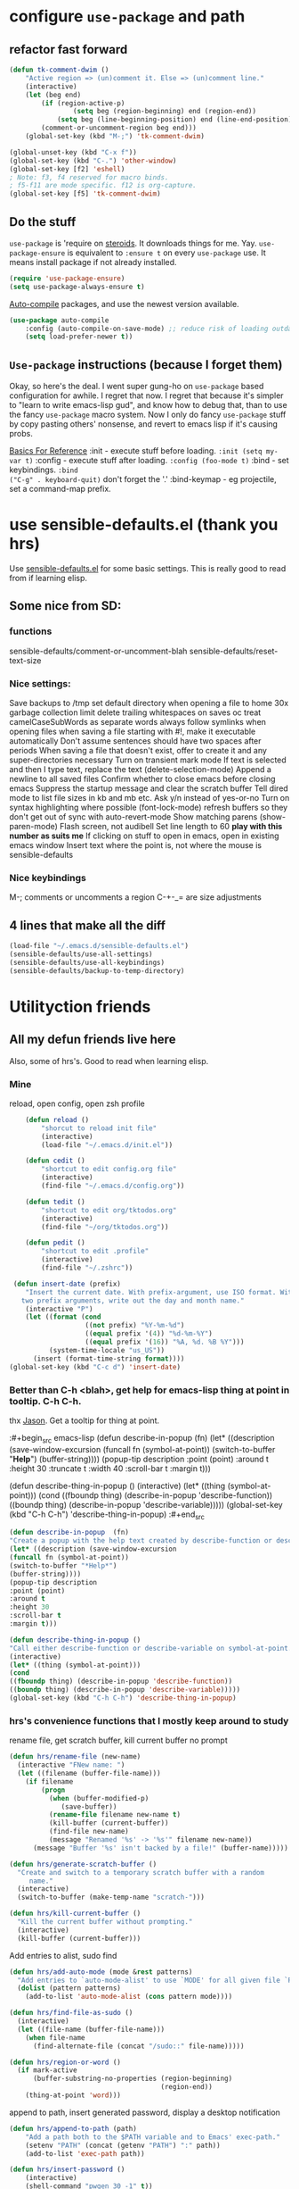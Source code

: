 * configure =use-package= and path
** refactor fast forward
#+begin_src emacs-lisp
(defun tk-comment-dwim ()
	"Active region => (un)comment it. Else => (un)comment line."
	(interactive)
	(let (beg end)
		(if (region-active-p)
				(setq beg (region-beginning) end (region-end))
			(setq beg (line-beginning-position) end (line-end-position)))
		(comment-or-uncomment-region beg end)))
	(global-set-key (kbd "M-;")	'tk-comment-dwim)

(global-unset-key (kbd "C-x f"))
(global-set-key (kbd "C-.") 'other-window)
(global-set-key [f2] 'eshell)
; Note: f3, f4 reserved for macro binds.
; f5-f11 are mode specific. f12 is org-capture.
(global-set-key [f5] 'tk-comment-dwim)
#+end_src
** Do the stuff
=use-package= is 'require on [[https://duckduckgo.com/?q=usepackage+emacs&t=brave&ia=software][steroids]]. It downloads things for me. Yay.
=use-package-ensure= is equivalent to =:ensure t= on every =use-package= use.
It means install package if not already installed.
#+begin_src emacs-lisp
  (require 'use-package-ensure)
  (setq use-package-always-ensure t)
#+end_src

[[https://github.com/emacscollective/auto-compile][Auto-compile]] packages, and use the newest version available.
#+begin_src emacs-lisp
	(use-package auto-compile
		:config	(auto-compile-on-save-mode) ;; reduce risk of loading outdated bytecode
		(setq load-prefer-newer t))
#+end_src

** =Use-package= instructions (because I forget them)
Okay, so here's the deal. I went super gung-ho on =use-package= based
configuration for awhile. I regret that now. I regret that because it's simpler
to "learn to write emacs-lisp gud", and know how to debug that, than to use the
fancy =use-package= macro system. Now I only do fancy =use-package= stuff
by copy pasting others' nonsense, and revert to emacs lisp if it's causing probs.

_Basics For Reference_
:init - execute stuff before loading. =:init (setq my-var t)= :config - execute
stuff after loading. =:config (foo-mode t)= :bind - set keybindings. =:bind
("C-g" . keyboard-quit)= don't forget the '.' :bind-keymap - eg projectile, set
a command-map prefix.

* use sensible-defaults.el (thank you hrs)
Use [[https://github.com/hrs/sensible-defaults.el][sensible-defaults.el]] for some basic settings. This is really good to read
from if learning elisp.
** Some nice from SD:
*** functions
sensible-defaults/comment-or-uncomment-blah
sensible-defaults/reset-text-size
*** Nice settings:
Save backups to /tmp
set default directory when opening a file to home
30x garbage collection limit
delete trailing whitespaces on saves
oc
treat camelCaseSubWords as separate words
always follow symlinks when opening
files
when saving a file starting with #!, make it executable automatically
Don't assume sentences should have two spaces after periods
When saving a file that doesn't exist, offer to create it and any super-directories necessary
Turn on transient mark mode
If text is selected and then I type text, replace the text (delete-selection-mode)
Append a newline to all saved files
Confirm whether to close emacs before closing emacs
Suppress the startup message and clear the scratch buffer
Tell dired mode to list file sizes in kb and mb etc.
Ask y/n instead of yes-or-no
Turn on syntax highlighting where possible (font-lock-mode)
refresh buffers so they don't get out of sync with auto-revert-mode
Show matching parens (show-paren-mode)
Flash screen, not audibell
Set line length to 60 *play with this number as suits me*
If clicking on stuff to open in emacs, open in existing emacs window
Insert text where the point is, not
where the mouse is
sensible-defaults
*** Nice keybindings
M-; comments or uncomments a region
C-+-_= are size adjustments
** 4 lines that make all the diff
#+begin_src emacs-lisp
  (load-file "~/.emacs.d/sensible-defaults.el")
  (sensible-defaults/use-all-settings)
  (sensible-defaults/use-all-keybindings)
  (sensible-defaults/backup-to-temp-directory)
#+end_src

* Utilityction friends
** All my defun friends live here
Also, some of hrs's. Good to read when learning elisp.
*** Mine
reload, open config, open zsh profile
#+begin_src emacs-lisp
	(defun reload ()
		"shorcut to reload init file"
		(interactive)
		(load-file "~/.emacs.d/init.el"))

	(defun cedit ()
		"shortcut to edit config.org file"
		(interactive)
		(find-file "~/.emacs.d/config.org"))

	(defun tedit ()
		"shortcut to edit org/tktodos.org"
		(interactive)
		(find-file "~/org/tktodos.org"))

	(defun pedit ()
		"shortcut to edit .profile"
		(interactive)
		(find-file "~/.zshrc"))

 (defun insert-date (prefix)
    "Insert the current date. With prefix-argument, use ISO format. With
   two prefix arguments, write out the day and month name."
    (interactive "P")
    (let ((format (cond
                   ((not prefix) "%Y-%m-%d")
                   ((equal prefix '(4)) "%d-%m-%Y")
                   ((equal prefix '(16)) "%A, %d. %B %Y")))
          (system-time-locale "us_US"))
      (insert (format-time-string format))))
(global-set-key (kbd "C-c d") 'insert-date)
#+end_src

*** Better than C-h <blah>, get help for emacs-lisp thing at point in tooltip. C-h C-h.
thx [[https://gist.github.com/jasonm23/eea3b4662e2a3028a07e][Jason]]. Get a tooltip for thing at point.

:#+begin_src emacs-lisp
	(defun describe-in-popup  (fn)
		(let* ((description (save-window-excursion
													(funcall fn (symbol-at-point))
													(switch-to-buffer "*Help*")
													(buffer-string))))
			(popup-tip description
								 :point (point)
								 :around t
								 :height 30
								 :truncate t
								 :width 40
								 :scroll-bar t
								 :margin t)))

	(defun describe-thing-in-popup ()
		(interactive)
		(let* ((thing (symbol-at-point)))
			(cond
			 ((fboundp thing) (describe-in-popup 'describe-function))
			 ((boundp thing) (describe-in-popup 'describe-variable)))))
	(global-set-key (kbd "C-h C-h") 'describe-thing-in-popup)
:#+end_src


#+begin_src emacs-lisp
(defun describe-in-popup  (fn)
"Create a popup with the help text created by describe-function or describe-variable"
(let* ((description (save-window-excursion
(funcall fn (symbol-at-point))
(switch-to-buffer "*Help*")
(buffer-string))))
(popup-tip description
:point (point)
:around t
:height 30
:scroll-bar t
:margin t)))

(defun describe-thing-in-popup ()
"Call either describe-function or describe-variable on symbol-at-point."
(interactive)
(let* ((thing (symbol-at-point)))
(cond
((fboundp thing) (describe-in-popup 'describe-function))
((boundp thing) (describe-in-popup 'describe-variable)))))
(global-set-key (kbd "C-h C-h") 'describe-thing-in-popup)
#+end_src

*** hrs's convenience functions that I mostly keep around to study
rename file, get scratch buffer, kill current buffer no prompt
#+begin_src emacs-lisp
  (defun hrs/rename-file (new-name)
    (interactive "FNew name: ")
    (let ((filename (buffer-file-name)))
      (if filename
          (progn
            (when (buffer-modified-p)
               (save-buffer))
            (rename-file filename new-name t)
            (kill-buffer (current-buffer))
            (find-file new-name)
            (message "Renamed '%s' -> '%s'" filename new-name))
        (message "Buffer '%s' isn't backed by a file!" (buffer-name)))))

  (defun hrs/generate-scratch-buffer ()
    "Create and switch to a temporary scratch buffer with a random
       name."
    (interactive)
    (switch-to-buffer (make-temp-name "scratch-")))

  (defun hrs/kill-current-buffer ()
    "Kill the current buffer without prompting."
    (interactive)
    (kill-buffer (current-buffer)))
#+end_src

Add entries to alist, sudo find
#+begin_src emacs-lisp
  (defun hrs/add-auto-mode (mode &rest patterns)
    "Add entries to `auto-mode-alist' to use `MODE' for all given file `PATTERNS'."
    (dolist (pattern patterns)
      (add-to-list 'auto-mode-alist (cons pattern mode))))

  (defun hrs/find-file-as-sudo ()
    (interactive)
    (let ((file-name (buffer-file-name)))
      (when file-name
        (find-alternate-file (concat "/sudo::" file-name)))))

  (defun hrs/region-or-word ()
    (if mark-active
        (buffer-substring-no-properties (region-beginning)
                                        (region-end))
      (thing-at-point 'word)))
#+end_src

append to path, insert generated password, display a desktop notification
#+begin_src emacs-lisp
	(defun hrs/append-to-path (path)
		"Add a path both to the $PATH variable and to Emacs' exec-path."
		(setenv "PATH" (concat (getenv "PATH") ":" path))
		(add-to-list 'exec-path path))

	(defun hrs/insert-password ()
		(interactive)
		(shell-command "pwgen 30 -1" t))

	(defun hrs/notify-send (title message)
		"Display a desktop notification by shelling out to `notify-send'."
		(call-process-shell-command
		 (format "notify-send -t 2000 \"%s\" \"%s\"" title message)))
#+end_src

** Macro game going strong
Insert lisp/rust block
#+begin_src emacs-lisp
	(defun tk-org-insert-lisp-block ()
		(interactive)
		(beginning-of-line)
		(insert "#+begin_src emacs-lisp\n\t\n#+end_src")
		(previous-line))

	(defun tk-org-insert-rust-block ()
		(interactive)
		(beginning-of-line)
		(insert "#+begin_src rust\n\t\n#+end_src")
		(previous-line))
#+end_src

** Handy kbd shortcuts live here
Return and indent instead of just return
#+begin_src emacs-lisp
(define-key global-map (kbd "RET") 'newline-and-indent)
(define-key global-map (kbd "<f7>") 'eshell)
#+end_src

* Prettify emacs window appearance and general settings
** No Backups~
#+begin_src emacs-lisp
	(setq make-backup-files nil) ; none of these~
	(setq auto-save-default t)
#+end_src
** Theme
#+begin_src emacs-lisp
	(use-package solarized-theme
	 :config (load-theme 'solarized-gruvbox-dark t))
	;; make src block code look like normal text
	(add-hook 'text-mode-hook
						 (lambda ()
							(variable-pitch-mode 1)))
#+end_src
** Window configuration
*** Zoom mode
[[https://github.com/cyrus-and/zoom][Zoom]]. Auto resize windows on active buffer switch.
#+begin_src emacs-lisp
	(use-package zoom
		:config (zoom-mode t))
#+end_src
*** =subword-mode= to tell emacs to treat CamelCaseAsDifferentWords on M-f/b
#+begin_src emacs-lisp
	(setq subword-mode t)
#+end_src
*** Autofill, electric pair, linum, highlighting
line numberings. And highlighting current line. and highlighting differences on
git tracked files.
[[https://github.com/dgutov/diff-hl][diff-hl-mode]]
#+begin_src emacs-lisp
	(add-hook 'text-mode-hook 'turn-on-auto-fill)
	(global-linum-mode 1)
	(global-hl-line-mode)
	(setq electric-pair-mode 1)
	(use-package diff-hl)
	(global-diff-hl-mode)
#+end_src

*** Remove things
Get rid of the annoying parts of the display.
#+begin_src emacs-lisp
  (tool-bar-mode 0)
  (menu-bar-mode 0)
  (scroll-bar-mode 0)
  (set-window-scroll-bars (minibuffer-window) nil nil) ; minibuffer window has a scroll bar for some reason
#+end_src

** Use fancy lambdas, =moody= and =minions=
lambdas: prettify symbols, column and line number
#+begin_src emacs-lisp
  (global-prettify-symbols-mode t)
  (setq column-number-mode t)
  (setq line-number-mode t)
#+end_src

Moody is a pretty mode bar
#+begin_src emacs-lisp
 (use-package moody
  :config
  (setq x-underline-at-descent-line t)
  (moody-replace-mode-line-buffer-identification)
  (moody-replace-vc-mode)
  (setq size-indication-mode t) ; display how long file is in modeline
)
#+end_src

minions mode changes what minor are listed in the bar
#+begin_src emacs-lisp
  (use-package minions
  :config
;  (setq minions-mode-line-lighter "Hey Thor ;)" ; because why not
;        minions-mode-line-delimiters '("" . ""))
  (minions-mode 1))
#+end_src

** [off] Turn on flyspell check in text mode
[[https://www.emacswiki.org/emacs/FlySpell][emacswiki flyspell]]
;#+begin_src emacs-lisp
	(dolist (hook '(text-mode-hook)) ; when entering text mode
				(add-hook hook (lambda () (flyspell-mode 1)))) ; add hook to turn on flyspell
	;(add-hook 'prog-mode-hook ; turn on flyspell in comments of programming modes
	;					(lambda ()
	;						(flyspell-prog-mode)
	;					))
	(setq flyspell-issue-message-flag nil) ; printing messages for every word slows down perf
;#+end_src
Toy with this for awhile, then try out [[https://github.com/d12frosted/flyspell-correct][flyspell-correct]] and [[https://github.com/d12frosted/flyspell-correct#flyspell-correct-ivy-interface][ivy interface]] later
[[http://ergoemacs.org/emacs/emacs_spell_checker_problems.html][Xah has problems and solutions with flyspell if these don't work.]]
** work groups for remembering window setup ; Cc z [c/v/Cs/Cf]
Want emacs to remember my window setup for stuff. Storing views in registers
aren't persistent across sessions. [[https://github.com/pashinin/workgroups2][docs]].
Note that this can get buggy with treemacs, beware.
; #+begin_src emacs-lisp
	(use-package workgroups2
		:config
	(setq wg-session-file "~/.emacs.d/workgroups")
	(setq wg-emacs-exit-save-behavior 'save))      ; Options: 'save 'ask nil
	(setq wg-prefix-key (kbd "C-c z"))
	(workgroups-mode)
;#+end_src

* Cool Tools
** =ivy-mode=, with =counsel= and =swiper= - navigation and other things
Ivy and helm do similar stuff, move ya from place to place and complete stuff.
Ivy claims to be more minimal.
Using [[https://oremacs.com/swiper/][oremacs]] user manual heavily.
[[https://writequit.org/denver-emacs/presentations/2017-04-11-ivy.html][this link's much nicer tho]]
New learn: use C-c v/V to store the current set of windows open.
*** Standard commands mostly replace standards. Ch i/l info-lookup/library
Copy pasted from docs.
#+begin_src emacs-lisp
	(use-package ivy)
	(use-package swiper) ; search extension to ivy
	(use-package counsel) ;
	(setq ivy-display-style 'fancy) ; full regex features in ivy
	(ivy-mode 1) ; globally turn on ivy
	(setq ivy-use-virtual-buffers t) ; variably sized
	(setq ivy-count-format "(%d/%d) ")
	(global-set-key (kbd "C-s") 'swiper-isearch)
	(global-set-key (kbd "C-r") 'swiper-isearch-backward)
	(global-set-key (kbd "M-x") 'counsel-M-x)
	(global-set-key (kbd "C-x C-f") 'counsel-find-file)
	(global-set-key (kbd "M-y") 'counsel-yank-pop) ; nicer kill ring
	(global-set-key (kbd "C-h f") 'counsel-describe-function)
	(global-set-key (kbd "C-h v") 'counsel-describe-variable)
	(global-set-key (kbd "C-h l") 'counsel-find-library)
	(global-set-key (kbd "C-h i") 'counsel-info-lookup-symbol)
	(global-set-key (kbd "C-x b") 'ivy-switch-buffer)
	(global-set-key (kbd "C-c v") 'ivy-push-view)
	(global-set-key (kbd "C-c V") 'ivy-pop-view)
#+end_src

Ivy views store the set of buffers open in the current frame.
*** Shell and System tools - C-c k rg, C-c j file jump
#+begin_src emacs-lisp
(global-set-key (kbd "C-c k") 'counsel-rg)
(global-set-key (kbd "C-c j") 'counsel-file-jump)
#+end_src

*** Ivy-resume (Cc r), bkmk (Cc b), what the hell binding is this (Cc d), jump to a heading Cc o
#+begin_src emacs-lisp
(global-set-key (kbd "C-c r") 'ivy-resume)
;(global-set-key (kbd "C-c b") 'counsel-bookmark) ; weird stuff goin on
(global-set-key (kbd "C-c o") 'counsel-outline)
#+end_src

*** Ivy-rich
[[https://github.com/Yevgnen/ivy-rich][ivy rich]], in combination with ivy descbind (Cc d) and which-key, installed
earlier, make it wayyyy easier to discover and remember what my keybinds are.
#+begin_src emacs-lisp
(use-package ivy-rich
 :config (ivy-rich-mode 1))
(setcdr (assq t ivy-format-functions-alist) #'ivy-format-function-line) ; recommended format
(setq ivy-rich-path-style 'abbrev) ; abbreviate paths with ~/
#+end_src

*** =Avy= M-t
jump to visible text.
#+begin_src emacs-lisp
(use-package avy)
(global-set-key (kbd "M-t") 'avy-goto-word-1)
#+end_src

** =Counsel-projectile= - jump around project files, Ccp m, Ccp p
[[https://github.com/bbatsov/projectile][Projectile]]: finding and moving around .git or .projectile controlled project
files. Projectile-commander is useful magit-like.
#+begin_src emacs-lisp
(use-package projectile)
(use-package counsel-projectile)
(counsel-projectile-mode)
(define-key projectile-mode-map (kbd "C-c p") 'projectile-command-map)
#+end_src
** =magit= - git version control inside emacs. C-x g
[[https://github.com/magit/magit][magit]]. Interface to git. [[https://magit.vc/manual/forge/][Forge]] to interface with github. Sorta shitty
documentation on forge. Trying [[https://gist.github.com/bmhatfield/cc21ec0a3a2df963bffa3c1f884b676b][this]] solution. Hoo baby it worked.
#+begin_src emacs-lisp
	(use-package magit)
	(use-package forge)
#+end_src
** =exec-path-from-shell= - magit relies on this
[[https://github.com/purcell/exec-path-from-shell][exec-path-from-shell]]. gives emacs a look at shell environment variables. Most
useful on OS X.
 #+begin_src emacs-lisp
 (use-package exec-path-from-shell
 :init (exec-path-from-shell-initialize)
 :config (when (memq window-system '(mac ns x)) ; sets MANPATH, PATH, exec-path-from-shell in osX/linux
 (exec-path-from-shell-initialize)))
 #+end_src
** =rip-grep= - to directory search; C-c k
[[https://github.com/BurntSushi/ripgrep][ripgrep]] is the fastest implementation of grep, built on Rust's regex engine,
binary name rg. Usage: =C-c k=. [[https://github.com/dajva/rg.el][rg.el.]] Ties in with counsel.
#+begin_src emacs-lisp
	(use-package rg)
	(hrs/append-to-path "/usr/local/bin") ; oddly wasn't globally in path, fixing that
#+end_src

** =Dired-X= - run arbitrary shell cmds in dired; press ! in dired
[[https://www.gnu.org/software/emacs/manual/html_node/dired-x/index.html][Dired-X.]]  [[https://www.gnu.org/software/emacs/manual/html_node/dired-x/Features.html#Features][Features]]: Omit uninteresting files, guess and run shell commands, file
marking. I use it minimally.
#+begin_src emacs-lisp
(add-hook 'dired-load-hook
          (lambda ()
            (load "dired-x")))
#+end_src
** =dumb-jump= - jump to definition with CMs and CMr
[[https://github.com/jacktasia/dumb-jump][dumb-jump.]] Jump to definition. Usage: in prog-mode, =C-M-s | C-M-R=.
Other packages often include something similar, eg, xref, racer. Use this when
those aren't available.
#+begin_src emacs-lisp
(use-package dumb-jump)
(global-set-key (kbd "C-M-s") 'dumb-jump-go)
(global-set-key (kbd "C-M-r") 'dumb-jump-back)
(setq dumb-jump-force-searcher 'rg)
(setq dumb-jump-selector 'ivy)
#+end_src
** =re-builder= - for building and testing regex (try C-c C-w)
[[https://www.emacswiki.org/emacs/ReBuilder][re Builder.]] Usage: =M-x re-builder=, test patterns in buffer.
Set re-builder to "string mode" (default req.s double backslash)
#+begin_src emacs-lisp
(use-package re-builder)
(setq reb-re-syntax 'string)
#+end_src

** =simpleclip= - Use cmd-C, cmd-v, cmd x
For copy-cut-paste things without affecting kill ring.
#+begin_src emacs-lisp
(use-package simpleclip)
(simpleclip-mode 1)
#+end_src

** =Which-key= - sometimes crashes emacs on Cx Cg. -> Only turn it on, on demand.
Confirmed, this is crashing emacs. Sad face.
#+begin_src emacs-lisp
(use-package which-key)
#+end_src
** =free-keys= - show unbound keys
[[https://github.com/Fuco1/free-keys][free-keys.]] Usage: =m-x free-keys=.
#+begin_src emacs-lisp
(use-package free-keys)
#+end_src-
* Orgifications
[[http://cachestocaches.com/2016/9/my-workflow-org-agenda/][This]] was a pretty good start.
Try clocking in and out with *Cc Cx Ci/o*
** Setup
*** Shortcuts to org stuff Cc c/a/l
#+begin_src emacs-lisp
	(global-set-key (kbd "C-c l") 'org-store-link)
	(global-set-key (kbd "C-c a") 'org-agenda)
;	(global-set-key (kbd "C-c c") 'org-capture)
	(global-set-key (kbd "<f12>") 'org-capture)
#+end_src
*** src block settings
tell syntax highlighting and tab in source blocks to act naturally.
don't indent newly expanded blocks.
#+begin_src emacs-lisp
	(setq org-src-fontify-natively t)
	(setq org-src-tab-acts-natively t)
	(setq org-adapt-indentation nil)
	;(setq org-pretty-entities nil) ; quick latex-ify in org files; annoying in codesnippets
#+end_src

*** Store org files in ~/org. Set todo state keywords.
#+begin_src emacs-lisp
	(setq org-directory "~/org")
	(setq org-todo-keywords									; ! = timestamp, @ = create note
				'((sequence "TODO(t!)" "NOW(n!)" "WAITING(w)" "|" "DONE(d)" "CANCELED(c)")))
(setq org-log-done 'time) ; log when finished
#+end_src
*
*** Org-download for images in org mode
[[https://github.com/abo-abo/org-download][Org download docs]] - drag images from outside of emacs into emacs buffers
#+begin_src emacs-lisp
(use-package org-download)
#+end_src

** Org capture
*** notes on template options
See [[https://www.gnu.org/software/emacs/manual/html_node/org/Template-elements.html#Template-elements][this]] for option elements, and [[https://www.gnu.org/software/emacs/manual/html_node/org/Template-expansion.html#Template-expansion][this]] for template escape sequences.
Usage: (key description type target template properties)
types: entry (org node), item (plain list item at location), checkitem (checkbox
item), table-line, plain
templates: [[https://orgmode.org/manual/Template-expansion.html#Template-expansion][many]]
targets: file "file", id "existing id", file+headline "file" "node", datetree, clock
properties: prepend, empty-lines, clock-in/keep/resume,
time-prompt, tree-type, table-line-pos
%? = point;
%i = initial content
%a = location stored from ; %l = literal
%x,c = put pastebin, killring head
%k title of currently clocked task; K = link to
: %^g prompt for tags; G completion all tags all agenda files
: %^t prompt date, T,u,U
: %^{PROPMT|default|completion2|...} pick from a sequence of prompts
%t = datestamp; T= time+datestamp; u,U = inactive timestamps - don't cause item
 to show up in agenda
*** templates
#+begin_src emacs-lisp
		(setq org-default-notes-file (concat org-directory "~/org/tktodos.org")) ; capture
		(setq org-capture-templates
					 '(
			 ("z" "Misc todo" entry (file+headline "~/org/misc.org" "Misc")
				"* TODO \t %? :MISC:\nAdded: %u:" :empty-lines 1 )
			 ("d" "Dev" entry (file+headline "~/org/dev.org" "Dev")
				"* TODO \t %? :DEV:\nAdded: %u" :empty-lines 1 )
			 ("M" "Main Dev" entry (file+headline "~/org/main.org" "Main")
				"* TODO [#A] \t %? :MAIN:DEV:\nAdded: %u" :empty-lines 1 )
			 ("R" "Main Rsch" entry (file+headline "~/org/main.org" "Main")
				"* TODO [#A] \t %? :MAIN:RSCH:\nAdded: %u" :empty-lines 1 )
			 ("e" "Emacs" entry (file+headline "~/org/emacs.org" "Emacs")
				"* TODO \t %? :EMACS:\nAdded: %u" :empty-lines 1 )
			 ("p" "Personal" entry (file+headline "~/org/pers.org" "Pers")
				"* TODO \t %? :PERS:\nAdded: %u" :empty-lines 1 )
			 ("r" "Research" entry (file+headline "~/org/rsch.org" "Rsch")
				"* TODO \t %? :RSCH:\nAdded: %u" :empty-lines 1 )
			 ("i" "Idea" entry (file "~/org/ideas.org")
				"* \t %? :IDEA:\nAdded: %u" )
	))
#+end_src

*** Org-clock configuration
Note, I've found org-clock to be pretty clunky to work with. Especially bad if
Emacs exits irregularly/crashes. Toggl does better.
**** keybind
#+begin_src emacs-lisp
	(add-hook 'org-mode-hook
				(lambda ()
					(local-set-key (kbd "C-c C-x C-l") 'org-clock-in-last)
	))
#+end_src

**** propmt to resolve idle time after 15 idle minutes
[[https://orgmode.org/manual/Resolving-idle-time.html#Resolving-idle-time][manual]] : if idle, eg did nothing for 15 minutes, emacs can prompt about weird
timers and idle time. Usually, respond to prompt with 's/k', or 'S/K' to then
clock out.
#+begin_src emacs-lisp
(setq org-clock-idle-time 15) ;prompt after 15 idle minutes.
#+end_src
** org-agenda
[[https://orgmode.org/manual/Agenda-Views.html][All you ever wanted to know.]]
*** Tell org-agenda where to look
#+begin_src emacs-lisp
	(setq org-agenda-files '("~/org" ))
#+end_src

*** And give org-agenda some custom tags
#+begin_src emacs-lisp
																					; tf not used heavily atm
	(setq org-agenda-custom-commands ; options - todo, tags, tags-todo
				'(("d" "Dev" tags-todo "DEV")
					("e" "Emacs" tags-todo "EMACS")
					("p" "Personal" tags-todo "PERS")
					("r" "Research" tags-todo "RSCH")
					("m" "Research" tags-todo "MAIN")
					))
	(setq org-agenda-start-on-weekday nil) ; start today

#+end_src
** org tag alist - tags I care about
#+begin_src emacs-lisp
(setq org-tag-alist '(("dev" . d) ("personal" . ?p) ("research" . ?r) ("main" . ?m)))
#+end_src

** Org-roam - Cc n [lfgic]
Currently using Bear over org-roam. May increase usage gradually over time,
especially on Linux.

[[https://www.orgroam.com/manual/][documentation]] and [[https://github.com/org-roam/org-roam][source]]. Get used to zettelkastening up some notas.
*** Setup Company, set keys
#+begin_src emacs-lisp
		(use-package company-org-roam)
		(setq org-roam-completion-system 'ivy)
		(use-package org-roam
					:hook
					(after-init . org-roam-mode)
					:custom ; adjust graph dot executable
					(org-roam-directory "~/org/roam")
					(setq org-roam-tag-sources '(prop all-directories)) ; tag all intermediate dirs
					:bind (:map org-roam-mode-map
									(("C-c n l" . org-roam)
									 ("C-c n f" . org-roam-find-file)
									 ("C-c n g" . org-roam-graph))
									:map org-mode-map
									(("C-c n i" . org-roam-insert))
									(("C-c n c" . org-roam-capture))
	;								(("C-c n I" . org-roam-insert-immediate))
	))
#+end_src

*** Set roam-capture templates
#+begin_src emacs-lisp
	(setq org-roam-capture--file-name-default "<%Y-%m%-%d>")
	(setq org-roam-capture-templates
				 ;; '(("p" "paper" plain (function org-roam--capture-get-point)
				 ;; 	 "%?"
				 ;; 	 :file-name "paper/${topic}/${subtopic}/${slug}"
				 ;; 	 :head: "#+title: ${title}\n"
				 ;; 	 :unnarrowed t)
				 '(("w" "web" plain (function org-roam--capture-get-point)
					"%?"
					:file-name "web/${topic}/${subtopic}/${slug}"
					:head "#+title: ${title}\n"
					:unnarrowed t
					)
					 ))
#+end_src

*** relies on Graphviz for graph visualisation. CMq, TAB, M; CcCc, Cx `, Cc Cp, Cc v
[[https://github.com/ppareit/graphviz-dot-mode][graphviz docs]]
#+begin_src emacs-lisp
(setq org-roam-graph-executable "/usr/local/bin/dot")
(use-package graphviz-dot-mode
  :config
(setq graphviz-dot-indent-width 4))
;(setq org-roam-graph-viewer "/Applications/Safari.app/Contents/MacOS/safari")
#+end_src

* Prog'n General
** Tab width (I like 2)
#+begin_src emacs-lisp
(setq-default tab-width 2)
#+end_src

** =flycheck= linter for most things. Mg n/p=nxt/prev err
new: want flycheck keys
just kidding, looks like this [[https://www.flycheck.org/en/latest/user/error-interaction.html][is something already done for me]].
#+begin_src emacs-lisp
(use-package flycheck
  :ensure t
  :init (global-flycheck-mode)) ; test
#+end_src

** LSP
[[https://emacs-lsp.github.io/lsp-mode/page/installation/][lsp guide]].
[[https://github.com/Alexander-Miller/treemacs][treemacs.]]
Try: =lsp-treemacs-quick-fix= or =x= when at an error list
#+begin_src emacs-lisp
	(setq lsp-keymap-prefix "M-n")
	(use-package lsp-mode
			:hook (rustic-mode . lsp)
;			:hook (sh-mode . lsp)
			:hook(go-mode . lsp)
			:commands lsp)
	;; optionally
	(use-package lsp-ui :commands lsp-ui-mode)
	(use-package lsp-ivy :commands lsp-ivy-workspa ce-symbol)
	(use-package lsp-treemacs :commands lsp-treemacs-errors-list)
	(use-package dap-mode) ; debugger - no dap-rust yet
	;; (use-package dap-LANGUAGE) to load the dap adapter for your language
	(global-set-key (kbd "<f9>") 'treemacs)
#+end_src

* Rust
** Tips
rustup component add rls rust-analysis rust-src
cargo +nightly install racer
cargo install cargo-check
cargo install cargo-edit  - {add,rm,upgrade} crates from toml
cargo install cargo-audit
rustup component add rustfmt-preview
** Rustic & Rust-analyzer
[[https://github.com/brotzeit/rustic][Rustic mode.]] Simple extension of rust-mode.
[[https://rust-analyzer.github.io/manual.html][Rust-analyzer]]. In alpha. Great docs. Requires a little setup.
#+begin_src emacs-lisp
(use-package rustic)  ; many nifty convenience functions. defaults to rust-analyzer > rls
(setq rustic-lsp-server 'rust-analyzer)
(setq lsp-rust-analyzer-server-command '("~/.cargo/bin/rust-analyzer"))
(custom-set-faces
  '(rustic-compilation-error ((t (:foreground "Red"))))
  '(rustic-compilation-warning ((t (:foreground "Red"))))
  '(rustic-compilation-message ((t (:foreground "Red"))))
  '(rustic-compilation-info ((t (:foreground "Blue"))))
  '(rustic-compilation-line ((t (:foreground "Blue")))))
#+end_src

*** Rust-mode, unnecessary with rustic. Kept in case I revert
#+begin_src emacs-lisp
  (use-package rust-mode)
	(hrs/append-to-path "~/.cargo/bin")
  (setq rust-format-on-save t)
#+end_src

** Setup cargo
[[https://github.com/kwrooijen/cargo.el][cargo.el.]]
#+begin_src emacs-lisp
(use-package cargo)
(use-package toml-mode)
#+end_src
** =Racer= - autocompletion and docs with company
[[https://github.com/racer-rust/emacs-racer][racer docs]]. Code auto-completion and find definitions. Buggy shitter.
#+begin_src emacs-lisp
  ; testing, possibly useful on Starchy
(setenv "RUST_SRC_PATH" "/home/thor/.rustup/toolchains/nightly-x86_64-unknown-linux-gnu/lib/rustlib/src/rust/library")
	(use-package racer
	:config (setq company-tooltip-align-annotations t)
	:hook ((rust-mode . racer-mode)
	(rust-mode . rustic-mode)
	(add-racer-mode . eldoc-mode) ; shows in echo area the arg list of the fn at point
	(racer-mode . company-mode)) ; company autocomplete sometimes slows editor down significantly
	:bind (:map rust-mode-map ("TAB" . company-indent-or-complete-common)))
#+end_src

** Hooks - flycheck, compile command
Also, use C-c p to throw a debug println in.
#+begin_src emacs-lisp
		(use-package flycheck-rust) ; runs on save buffer
		(with-eval-after-load 'rust-mode
				(add-hook 'flycheck-mode-hook 'flycheck-rust-setup))
		(add-hook 'rust-mode-hook
				(lambda ()
				(setq cargo-minor-mode t) ; Cc Cc C(b/r/t)
			))
	(add-hook 'rust-mode-hook
					(lambda () (local-set-key (kbd "M-.") 'lsp-find-definition))
						(lambda () (setq indent-tabs-mode nil)))
	(add-hook 'rustic-mode-hook
						(lambda () (setq indent-tabs-mode nil)))

#+end_src

** =Playground= and =org-babel-rust=
*** =rust-playground= get a rust playground for snippets.
Usage: M-x rust-playground(-exec|rm)?
Note ctl-ret is bound in playgrounds for compile
#+begin_src emacs-lisp
	(use-package rust-playground)
#+end_src

*** For literate Rust evaluation, there's =org-babel=!
#+begin_src emacs-lisp
	(use-package ob-rust)
#+end_src
* Go
** Install =go-mode= and related packages:
#+begin_src emacs-lisp
	(use-package go-mode)
	(use-package go-errcheck)
	(use-package company) ; autocompletes
	(use-package company-go)
	(setq company-tooltip-limit 20)     ; bigger popup window
	(setq company-idle-delay .2)        ; decrease delay before autocompletion popup shows
#+end_src

** Define my =$GOPATH= and tell Emacs where to find the Go binaries.
#+begin_src emacs-lisp
	(setenv "GOPATH" "/Users/thor/go")
	(hrs/append-to-path (concat (getenv "GOPATH") "/bin")) ; user gopath
	(hrs/append-to-path "/usr/local/go/bin") ; other shit that we like
#+end_src

** Run =goimports= on every file when saving
formats the file and automatically updates the list of imports.
#+begin_src emacs-lisp
  (setq gofmt-command "goimports")
  (add-hook 'before-save-hook 'gofmt-before-save)
#+end_src

** Go hooks - turn on company, add compile cmd (CcCcCr), flycheck
[[https://github.com/nsf/gocode/tree/master/emacs-company][company-go docs]]. Enable [[https://github.com/flycheck/flycheck][flycheck]]. run these yourself:
- go get github.com/rogpeppe/godef
- go get -u github.com/nsf/gocode
#+begin_src emacs-lisp
	(add-hook 'go-mode-hook
							(lambda ()
								(if (not (string-match "go" compile-command))
										(set (make-local-variable 'compile-command)
											 "go run ")
									)))
#+end_src

#+begin_src emacs-lisp
	(add-hook 'go-mode-hook
						(lambda ()
							(set (make-local-variable 'company-backends)
									 '(company-go))
							(company-mode)
							(flycheck-mode)
							(local-set-key (kbd "C-c C-c C-r") 'compile)
		))
#+end_src

** Keybind reminders, we get these set by default from =go-mode=
Integration with godoc via the functions godoc and godoc-at-point.
godef-describe (C-c C-d) to describe expressions
godef-jump (C-c C-j) and godef-jump-other-window (C-x 4 C-c C-j) to jump to declarations
Jump to the argument list (go-goto-arguments - C-c C-f a)
Jump to the docstring, create it if it does not exist yet (go-goto-docstring - C-c C-f d).
Jump to the function keyword (go-goto-function - C-c C-f f)
Jump to the function name (go-goto-function-name - C-c C-f n)
Jump to the return values (go-goto-return-values - C-c C-f r)
Jump to the method receiver, adding a pair of parentheses if no method receiver exists (go-goto-method-receiver - C-c C-f m).

* Lisp
You should toggle some of these to remember what they actually do.
** =paredit= and =rainbow-delimiters= for nice parens
#+begin_src emacs-lisp
(use-package paredit)
(use-package rainbow-delimiters)
#+end_src

** Hooks to do those things above
#+begin_src emacs-lisp
(setq lispy-mode-hooks
      '(emacs-lisp-mode-hook
        lisp-mode-hook
        scheme-mode-hook))
(dolist (hook lispy-mode-hooks)
  (add-hook hook (lambda ()
                   (setq show-paren-style 'expression)
                   (paredit-mode)
                   (rainbow-delimiters-mode))))
#+end_src

If I’m writing in Emacs lisp I’d like to use =eldoc-mode= to display documentation.
#+begin_src emacs-lisp
(use-package eldoc
  :config
  (add-hook 'emacs-lisp-mode-hook 'eldoc-mode))
#+end_src

** =Flycheck=
#+begin_src emacs-lisp
(use-package flycheck-package) ; should b called emacs-lisp flycheck
(eval-after-load 'flycheck
  '(flycheck-package-setup))
#+end_src

* Solidity
[[https://github.com/ethereum/emacs-solidity][solidity mode]].
#+begin_src emacs-lisp
(use-package solidity-mode)
; optionals
(setq solidity-comment-style 'slash) ; 'star by default
; optional keybinds
(define-key solidity-mode-map (kbd "C-c C-g") 'solidity-estimate-gas-at-point)
; provide path to solc and solium binaries ;  these are overlapping checkers and can be used simultaneously
; (setq solidity-solc-path "/bin")
; (setq solidity-solium-path "/home/lefteris/.npm-global/bin/solium")
;(use-package 'solidity-flycheck)
;(setq solidity-flycheck-solc-checker-active t)
;(setq solidity-flycheck-solium-checker-active t)
; (setq flycheck-solidity-solc-addstd-contracts t) ; enable to include standard contracts
(use-package company-solidity)
(add-hook 'solidity-mode-hook
	(lambda ()
	(set (make-local-variable 'company-backends)
		(append '((company-solidity company-capf company-dabbrev-code))
			company-backends))))
#+end_src

* Shell
[[Https://github.com/Alexander-Miller/company-shell][company shell docs]] autocompletes
#+begin_src emacs-lisp
(use-package company-shell)
(add-to-list 'company-backends 'company-shell)
#+end_src
* Tex
** Basic TeX
stuff for latex. [[https://www.gnu.org/software/emacs/manual/html_node/emacs/TeX-Mode.html][tex mode]] starts out pretty useful, AuCTeX improves it.
Use =Cj= to break and check the previous TeX para. Use =Cc Co= to
insert \begin \end block points. Use =Cc Ce= to close the innermost block.
Use =Cc Cc= or =Cc Cb= to run tex. Then =Cc Cv= to bring up the pdf. Use =Cc ?=
to get documentation for symbol at point.

In Plain TeX mode, insert ‘%**start of header’ before the header, and ‘%**end of
header’ after it. In LaTeX mode, the header begins with ‘\documentclass’ or
‘\documentstyle’ and ends with ‘\begin{document}’.

** Recommended onfiguration and integration with Auctex
The minor mode latex-electric-env-pair-mode automatically inserts these begin
end. The rest is from the the link. [[https://www.emacswiki.org/emacs/AUCTeX][AUCTeX]] is TeX with goodies. Advanced
features, like preview TeX equations within buffers. Use =preview-latex=.
#+begin_src emacs-lisp
;  (use-package auctex)
; Error (use-package): ; auctex/:catch: Loading file /Users/thor/.emacs.d/elpa/auctex-12.2.4/auctex.elc failed to provide feature auctex
	(setq TeX-auto-save t)
	(setq TeX-parse-self t)
	(setq-default TeX-master nil)
	(add-hook 'LaTeX-mode-hook 'visual-line-mode) ; an altern to auto-fill-mode
	(add-hook 'LaTeX-mode-hook 'flyspell-mode)
	(add-hook 'LaTeX-mode-hook 'LaTeX-math-mode)
	(add-hook 'LaTeX-mode-hook 'turn-on-reftex)
	(setq reftex-plug-into-AUCTeX t)
	(add-hook 'tex-mode-hook
						(lambda ()
						(latex-electric-env-pair-mode)))
#+end_src
The fat Auctex manual lives [[https://www.gnu.org/software/auctex/manual/auctex.index.html][here]].

* Random quick answers to questions
- There is no difference between `global-set-key` and `define-key global-map`.
- what is #'<function>? add-hook 'blah-hook #'<function> = this is a function;
  which is why we use it when adding hooks.
* Skeptic Zone
** Font lock

#+begin_src emacs-lisp
; (setq highlight-changes-mode t)
(global-font-lock-mode 1)
(font-lock-add-keywords nil
            '(("\\<\\(todo\\)" 1
               font-lock-warning-face t)))
#+end_src
* Graveyard
** Eglot - dunno how to configure for rust-analyzer, so using LSP instead
[[https://github.com/joaotavora/eglot#differences-to-lsp-modeel][eglot.]] a language server that does nice things for me in a simple way.
: #+begin_src emacs-lisp
		(use-package eglot)
;; if weirdness, add this line:
; (add-to-list 'eglot-server-programs '(foo-mode . ("foo-language-server" "--args")))
		(add-hook 'sh-mode-hook 'eglot-ensure)
		(add-hook 'rust-mode-hook 'eglot-ensure)
		(add-hook 'python-mode-hook 'eglot-ensure)
   	(add-hook 'go-mode-hook 'eglot-ensure)
   	(add-hook 'tex-mode-hook 'eglot-ensure)
:  #+end_src

** yasnippet code snippets - often fails to load properly, too much hassle
[[https://github.com/joaotavora/yasnippet][yasnippet docs]], [[https://github.com/AndreaCrotti/yasnippet-snippets][snippets sold separately]]
: #+begin_src emacs-lisp
	(use-package yasnippet-snippets)
	(use-package yasnippet
		:config  (yas-reload-all) ; must come after snippet-dirs
		:hook ('prog-mode #'yas-minor-mode)
		:bind ("C-c y" .  yas-insert-snippet))
(setq yas-snippet-dirs
      '("~/.emacs.d/snippets"                 ;; personal snippets
        ))
: #+end_src

** Centaur Tabs - crashes emacs on reload
	 (use-package centaur-tabs
		 :demand ;; don't defer load, recommended
	 :config
		(setq centaur-tabs-style "bar"
		 centaur-tabs-height 32
		 centaur-tabs-set-icons t
		 centaur-tabs-set-modified-marker t
		 centaur-tabs-show-navigation-buttons t
		 centaur-tabs-set-bar 'left)
		(centaur-tabs-headline-match)
		;; (centaur-tabs-enable-buffer-reordering)
		;; (setq centaur-tabs-adjust-buffer-order t)
		(centaur-tabs-mode t)
	(setq uniquify-separator "/")
		(setq uniquify-buffer-name-style 'forward))
** XKCD - crashes emacs on reload
get [[https://github.com/vibhavp/emacs-xkcd][xkcd]]. Turns out this makes it impossible to reload for unknown reasons.
	(use-package xkcd)
	(global-set-key (kbd "<f4>") 'xkcd)
** =notmuch= email client - too much fiddling
[[https://notmuchmail.org/notmuch-emacs/][notmuch emacs docs]] reminder to download and install notmuch first
(use-package notmuch)
(autoload 'notmuch "notmuch" "notmuch mail" t) ;
** =ivy-todo= - use org-agenda instead
modify org-todos w ivy, Cc t, Cu Cc t - to change todos
[[https://github.com/Kungsgeten/ivy-todo][ivy-todo]] is convenient for task setting, it recognizes what project I'm in and
puts me in that list. Sortof a lightweight task manager. Testing this out.
Decided ivy-todo was inferior to org-agenda
(use-package ivy-todo :ensure t
  :bind ("C-c t" . ivy-todo)
  :commands ivy-todo
  :config
	(setq ivy-todo-file "~/org/ivy-todo.org")
  (setq ivy-todo-default-tags '("PROJECT")))
** =Ido mode=  - use ivy instead
Note: type C-f while in an Ido frame to turn off Ido's suggestions.
I could extend Ido further to search through "work directories" and other stuff
	(ido-mode 1)
	(setq ido-enable-flex-matching t)
	(setq ido-everywhere t) ; enables ido on C-x C-f
	;; tell ido what priority extensions are
	(setq ido-file-extensions-order '(".org" ".rs" ".go" ".txt" ".emacs" ".xml" ".el" ".ini" ".cfg" ".cnf"))
